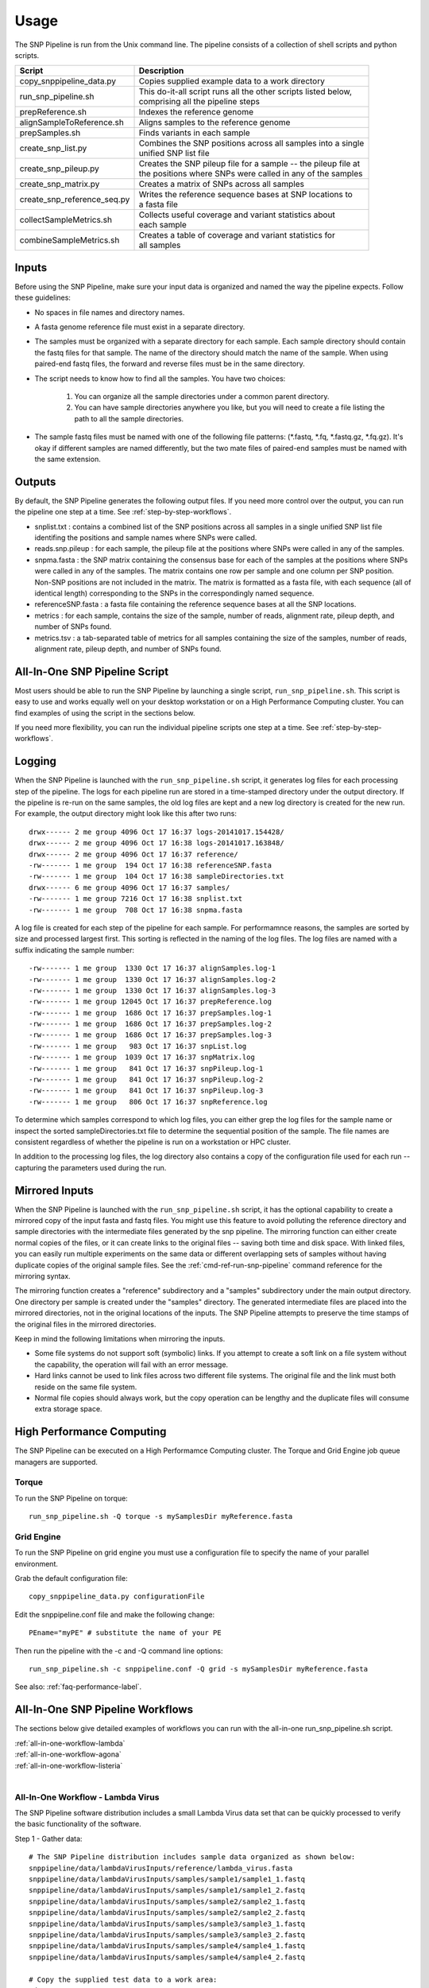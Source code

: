 .. _usage-label:

========
Usage
========

.. highlight:: bash



The SNP Pipeline is run from the Unix command line.  The pipeline consists of a collection
of shell scripts and python scripts.


+-----------------------------+--------------------------------------------------------------------+
| Script                      | | Description                                                      |
+=============================+====================================================================+
| copy_snppipeline_data.py    | | Copies supplied example data to a work directory                 |
+-----------------------------+--------------------------------------------------------------------+
| run_snp_pipeline.sh         | | This do-it-all script runs all the other scripts listed below,   |
|                             | | comprising all the pipeline steps                                |
+-----------------------------+--------------------------------------------------------------------+
| prepReference.sh            | | Indexes the reference genome                                     |
+-----------------------------+--------------------------------------------------------------------+
| alignSampleToReference.sh   | | Aligns samples to the reference genome                           |
+-----------------------------+--------------------------------------------------------------------+
| prepSamples.sh              | | Finds variants in each sample                                    |
+-----------------------------+--------------------------------------------------------------------+
| create_snp_list.py          | | Combines the SNP positions across all samples into a single      |
|                             | | unified SNP list file                                            |
+-----------------------------+--------------------------------------------------------------------+
| create_snp_pileup.py        | | Creates the SNP pileup file for a sample -- the pileup file at   |
|                             | | the positions where SNPs were called in any of the samples       |
+-----------------------------+--------------------------------------------------------------------+
| create_snp_matrix.py        | | Creates a matrix of SNPs across all samples                      |
+-----------------------------+--------------------------------------------------------------------+
| create_snp_reference_seq.py | | Writes the reference sequence bases at SNP locations to          |
|                             | | a fasta file                                                     |
+-----------------------------+--------------------------------------------------------------------+
| collectSampleMetrics.sh     | | Collects useful coverage and variant statistics about            |
|                             | | each sample                                                      |
+-----------------------------+--------------------------------------------------------------------+
| combineSampleMetrics.sh     | | Creates a table of coverage and variant statistics for           |
|                             | | all samples                                                      |
+-----------------------------+--------------------------------------------------------------------+


Inputs
------

Before using the SNP Pipeline, make sure your input data is organized and
named the way the pipeline expects.  Follow these guidelines:

* No spaces in file names and directory names.

* A fasta genome reference file must exist in a separate directory.

* The samples must be organized with a separate directory for each sample.  
  Each sample directory should contain the fastq files for that sample.  
  The name of the directory should match the name of the sample.
  When using paired-end fastq files, the forward and reverse files must be 
  in the same directory.

* The script needs to know how to find all the samples.  You have two choices:

    #. You can organize all the sample directories under a common parent directory.

    #. You can have sample directories anywhere you like, but you will need to 
       create a file listing the path to all the sample directories.

* The sample fastq files must be named with one of the following file
  patterns: (\*.fastq, \*.fq, \*.fastq.gz, \*.fq.gz).  It's okay if different
  samples are named differently, but the two mate files of paired-end samples
  must be named with the same extension.

Outputs
-------

By default, the SNP Pipeline generates the following output files.  If you 
need more control over the output, you can run the pipeline one step at a time.  
See :ref:`step-by-step-workflows`.

* snplist.txt : contains a combined list of the SNP positions across all 
  samples in a single unified SNP list file identifing the positions and sample 
  names where SNPs were called.

* reads.snp.pileup : for each sample, the pileup file at the positions where 
  SNPs were called in any of the samples.

* snpma.fasta : the SNP matrix containing the consensus base for each of 
  the samples at the positions where SNPs were called in any of the samples.  
  The matrix contains one row per sample and one column per SNP position.  
  Non-SNP positions are not included in the matrix.  The matrix is formatted 
  as a fasta file, with each sequence (all of identical length) corresponding 
  to the SNPs in the correspondingly named sequence.

* referenceSNP.fasta : a fasta file containing the reference sequence bases at
  all the SNP locations.

* metrics : for each sample, contains the size of the sample, number of reads, 
  alignment rate, pileup depth, and number of SNPs found.

* metrics.tsv : a tab-separated table of metrics for all samples containing 
  the size of the samples, number of reads, alignment rate, pileup depth, and 
  number of SNPs found.

.. _all-in-one-script-label:

All-In-One SNP Pipeline Script
------------------------------

Most users should be able to run the SNP Pipeline by launching a single script, 
``run_snp_pipeline.sh``.  This script is easy to use and works equally well on
your desktop workstation or on a High Performance Computing cluster.  You can 
find examples of using the script in the sections below.

If you need more flexibility, you can run the individual pipeline scripts one 
step at a time.  See :ref:`step-by-step-workflows`.

.. _logging-label:

Logging
-------

When the SNP Pipeline is launched with the ``run_snp_pipeline.sh`` script,
it generates log files for each processing step of the pipeline.  The logs for 
each pipeline run are stored in a time-stamped directory under the output directory.
If the pipeline is re-run on the same samples, the old log files are kept and
a new log directory is created for the new run.  For example, the output 
directory might look like this after two runs::

    drwx------ 2 me group 4096 Oct 17 16:37 logs-20141017.154428/
    drwx------ 2 me group 4096 Oct 17 16:38 logs-20141017.163848/
    drwx------ 2 me group 4096 Oct 17 16:37 reference/
    -rw------- 1 me group  194 Oct 17 16:38 referenceSNP.fasta
    -rw------- 1 me group  104 Oct 17 16:38 sampleDirectories.txt
    drwx------ 6 me group 4096 Oct 17 16:37 samples/
    -rw------- 1 me group 7216 Oct 17 16:38 snplist.txt
    -rw------- 1 me group  708 Oct 17 16:38 snpma.fasta

A log file is created for each step of the pipeline for each sample.  For 
performamnce reasons, the samples are sorted by size and processed largest
first.  This sorting is reflected in the naming of the log files.  The log files
are named with a suffix indicating the sample number::

    -rw------- 1 me group  1330 Oct 17 16:37 alignSamples.log-1
    -rw------- 1 me group  1330 Oct 17 16:37 alignSamples.log-2
    -rw------- 1 me group  1330 Oct 17 16:37 alignSamples.log-3
    -rw------- 1 me group 12045 Oct 17 16:37 prepReference.log
    -rw------- 1 me group  1686 Oct 17 16:37 prepSamples.log-1
    -rw------- 1 me group  1686 Oct 17 16:37 prepSamples.log-2
    -rw------- 1 me group  1686 Oct 17 16:37 prepSamples.log-3
    -rw------- 1 me group   983 Oct 17 16:37 snpList.log
    -rw------- 1 me group  1039 Oct 17 16:37 snpMatrix.log
    -rw------- 1 me group   841 Oct 17 16:37 snpPileup.log-1
    -rw------- 1 me group   841 Oct 17 16:37 snpPileup.log-2
    -rw------- 1 me group   841 Oct 17 16:37 snpPileup.log-3
    -rw------- 1 me group   806 Oct 17 16:37 snpReference.log

To determine which samples correspond to which log files, you can either grep the
log files for the sample name or inspect the sorted sampleDirectories.txt file to determine
the sequential position of the sample.  The file names are consistent regardless of whether 
the pipeline is run on a workstation or HPC cluster.

In addition to the processing log files, the log directory also contains a copy of the
configuration file used for each run -- capturing the parameters used during the run.


.. _mirrored-input-label:

Mirrored Inputs
---------------

When the SNP Pipeline is launched with the ``run_snp_pipeline.sh`` script, it has the
optional capability to create a mirrored copy of the input fasta and fastq files.  You 
might use this feature to avoid polluting the reference directory and sample directories 
with the intermediate files generated by the snp pipeline.  The mirroring function can 
either create normal copies of the files, or it can create links to the original files 
-- saving both time and disk space.  With linked files, you can easily run multiple 
experiments on the same data or different overlapping sets of samples without having 
duplicate copies of the original sample files.  See the :ref:`cmd-ref-run-snp-pipeline` 
command reference for the mirroring syntax.

The mirroring function creates a "reference" subdirectory and a "samples" subdirectory under
the main output directory.  One directory per sample is created under the "samples" directory.  
The generated intermediate files are placed into the mirrored directories, not in the original
locations of the inputs. The SNP Pipeline attempts to preserve the time stamps of the original 
files in the mirrored directories.

Keep in mind the following limitations when mirroring the inputs.

* Some file systems do not support soft (symbolic) links.  If you attempt to create a soft link
  on a file system without the capability, the operation will fail with an error message.
* Hard links cannot be used to link files across two different file systems.  The original 
  file and the link must both reside on the same file system.
* Normal file copies should always work, but the copy operation can be lengthy and the duplicate 
  files will consume extra storage space.


.. _hpc-usage-label:

High Performance Computing
--------------------------
The SNP Pipeline can be executed on a High Performamce Computing cluster.  The
Torque and Grid Engine job queue managers are supported.

Torque
~~~~~~
To run the SNP Pipeline on torque::

    run_snp_pipeline.sh -Q torque -s mySamplesDir myReference.fasta

Grid Engine
~~~~~~~~~~~
To run the SNP Pipeline on grid engine you must use a configuration file to specify
the name of your parallel environment.

Grab the default configuration file::

    copy_snppipeline_data.py configurationFile


Edit the snppipeline.conf file and make the following change::
    
    PEname="myPE" # substitute the name of your PE

Then run the pipeline with the -c and -Q command line options::    
    
    run_snp_pipeline.sh -c snppipeline.conf -Q grid -s mySamplesDir myReference.fasta

See also: :ref:`faq-performance-label`.


All-In-One SNP Pipeline Workflows
---------------------------------
The sections below give detailed examples of workflows you can run with the
all-in-one run_snp_pipeline.sh script.

| :ref:`all-in-one-workflow-lambda`
| :ref:`all-in-one-workflow-agona`
| :ref:`all-in-one-workflow-listeria`
|


.. _all-in-one-workflow-lambda:

All-In-One Workflow - Lambda Virus
~~~~~~~~~~~~~~~~~~~~~~~~~~~~~~~~~~

The SNP Pipeline software distribution includes a small Lambda Virus data set 
that can be quickly processed to verify the basic functionality of the software.

Step 1 - Gather data::

    # The SNP Pipeline distribution includes sample data organized as shown below:
    snppipeline/data/lambdaVirusInputs/reference/lambda_virus.fasta
    snppipeline/data/lambdaVirusInputs/samples/sample1/sample1_1.fastq
    snppipeline/data/lambdaVirusInputs/samples/sample1/sample1_2.fastq
    snppipeline/data/lambdaVirusInputs/samples/sample2/sample2_1.fastq
    snppipeline/data/lambdaVirusInputs/samples/sample2/sample2_2.fastq
    snppipeline/data/lambdaVirusInputs/samples/sample3/sample3_1.fastq
    snppipeline/data/lambdaVirusInputs/samples/sample3/sample3_2.fastq
    snppipeline/data/lambdaVirusInputs/samples/sample4/sample4_1.fastq
    snppipeline/data/lambdaVirusInputs/samples/sample4/sample4_2.fastq

    # Copy the supplied test data to a work area:
    cd test
    copy_snppipeline_data.py lambdaVirusInputs testLambdaVirus
    cd testLambdaVirus

Step 2 - Run the SNP Pipeline::

    # Run the pipeline, specifing the locations of samples and the reference
    #
    # Specify the following options:
    #   -s : samples parent directory
    run_snp_pipeline.sh -s samples reference/lambda_virus.fasta


Step 3 - View and verify the results:

Upon successful completion of the pipeline, the snplist.txt file should have 165 entries.  The SNP Matrix 
can be found in snpma.fasta.  The corresponding reference bases are in the referenceSNP.fasta file::

    # Verify the result files were created
    ls -l snplist.txt
    ls -l snpma.fasta
    ls -l referenceSNP.fasta

    # Verify correct results
    copy_snppipeline_data.py lambdaVirusExpectedResults expectedResults
    diff -q -s snplist.txt         expectedResults/snplist.txt
    diff -q -s snpma.fasta         expectedResults/snpma.fasta
    diff -q -s referenceSNP.fasta  expectedResults/referenceSNP.fasta

.. _all-in-one-workflow-agona:

All-In-One Workflow - Salmonella Agona
~~~~~~~~~~~~~~~~~~~~~~~~~~~~~~~~~~~~~~

The Salmonella Agona data set contains a small number of realistic sequences that 
can be processed in a reasonable amount of time.  Due to the large size of real
data, the sequences must be downloaded from the NCBI SRA.  Follow the instructions 
below to download and process the data set.

Step 1 - Gather data::

    # The SNP Pipeline distribution includes sample data organized as shown below:
    snppipeline/data/agonaInputs/sha256sumCheck
    snppipeline/data/agonaInputs/reference/NC_011149.fasta

    # Copy the supplied test data to a work area:
    mkdir testAgona
    cd testAgona
    copy_snppipeline_data.py agonaInputs cleanInputs
    cd cleanInputs
    
    # Create sample directories
    mkdir -p samples/ERR178926  samples/ERR178927  samples/ERR178928  samples/ERR178929  samples/ERR178930
    
    # Download sample data from SRA at NCBI. Note that we use the fastq-dump command from
    #   the NCBI SRA-toolkit to fetch sample sequences. There are other ways to get the data,
    #   but the SRA-toolkit is easy to install, and does a good job of downloading large
    #   files.
    fastq-dump --split-files --outdir samples/ERR178926 ERR178926
    fastq-dump --split-files --outdir samples/ERR178927 ERR178927
    fastq-dump --split-files --outdir samples/ERR178928 ERR178928
    fastq-dump --split-files --outdir samples/ERR178929 ERR178929
    fastq-dump --split-files --outdir samples/ERR178930 ERR178930
    
    # Check the data
    #   The original data was used to generate a hash as follows:
    #     sha256sum reference/*.fasta samples/*/*.fastq > sha256sumCheck
    #   The command below checks the downloaded data (and the reference sequence) against the
    #     hashes that are saved in the sha256sumCheck file using sha256sum command, which is
    #     generally available on unix systems.
    sha256sum -c sha256sumCheck
    cd ..

Step 2 - Run the SNP Pipeline::

    # Run the pipeline
    # Specify the following options:
    #   -m : mirror the input samples and reference files
    #   -o : output directory
    #   -s : samples parent directory
    run_snp_pipeline.sh -m soft -o outputDirectory -s cleanInputs/samples cleanInputs/reference/NC_011149.fasta
      
Step 3 - View and verify the results:

Upon successful completion of the pipeline, the snplist.txt file should have 3624 entries.  The SNP Matrix 
can be found in snpma.fasta.  The corresponding reference bases are in the referenceSNP.fasta file::

    # Verify the result files were created
    ls -l outputDirectory/snplist.txt
    ls -l outputDirectory/snpma.fasta
    ls -l outputDirectory/referenceSNP.fasta

    # Verify correct results
    copy_snppipeline_data.py agonaExpectedResults expectedResults
    diff -q -s outputDirectory/snplist.txt         expectedResults/snplist.txt
    diff -q -s outputDirectory/snpma.fasta         expectedResults/snpma.fasta
    diff -q -s outputDirectory/referenceSNP.fasta  expectedResults/referenceSNP.fasta


.. _all-in-one-workflow-listeria:

All-In-One Workflow - Listeria monocytogenes
~~~~~~~~~~~~~~~~~~~~~~~~~~~~~~~~~~~~~~~~~~~~

This Listeria monocytogene data set is based on an oubreak investigation related
to contamination in stone fruit. It only contains environmental/produce isolates,
though the full investigation contained data obtained from clinical samples as well.
Due to the large size of the data, the sequences must be downloaded from the NCBI
SRA.  The instructions below show how to create the data set and process it. 
We do the processing with the run_snp_pipeline.sh script, which does much of the
work in one step, but provides less insight into (and control of) the analysis
process.  

This workflow illustrates how to run the SNP Pipeline on a High Performance Computing 
cluster (HPC) running the Torque job queue manager.  If you do not have a cluster available,
you can still work through this example -- just remove the ``-Q torque`` command line 
option in step 2.

Step 1 - Create dataset::


    # The SNP Pipeline distribution does not include the sample data, but does
    #   include information about the sample data, as well as the reference
    #   sequence.  The files are organized as shown below:
    snppipeline/data/listeriaInputs/sha256sumCheck
    snppipeline/data/listeriaInputs/reference/CFSAN023463.HGAP.draft.fasta
    snppipeline/data/listeriaInputs/sampleList

    # Copy the supplied test data to a work area:
    mkdir testDir
    cd testDir
    copy_snppipeline_data.py listeriaInputs cleanInputs
    cd cleanInputs
    
    # Create sample directories and download sample data from SRA at NCBI. Note that
    #   we use the fastq-dump command from the NCBI SRA-toolkit to fetch sample
    #   sequences. There are other ways to get the data, but the SRA-toolkit is
    #   easy to install, and does a good job of downloading large files.
    mkdir samples
    < sampleList xargs -I % sh -c ' mkdir samples/%; fastq-dump --split-files --outdir samples/% %;'

    # Check the data
    #   The original data was used to generate a hash as follows:
    #     sha256sum sampleList reference/*.fasta samples/*/*.fastq > sha256sumCheck
    #   The command below checks the downloaded data (and the reference sequence) against the
    #     hashes that are saved in the sha256sumCheck file using sha256sum command, which is
    #     generally available on unix systems.
    sha256sum -c sha256sumCheck
    cd ..
    
Step 2 - Run the SNP Pipeline:

There are a couple of parameters you may need to adjust for this analysis or other analysis
work that your do. These parameters are the number of CPU cores that are used, and the 
amount of memory that is used by the java virtual machine.  Both can be set in a
configuration file you can pass to run_snp_pipeline.sh with the ``-c`` option.  
See :ref:`faq-performance-label`.

Launch the pipeline::

    # Run the pipeline. 
    # Specify the following options:
    #   -m : mirror the input samples and reference files
    #   -Q : HPC job queue manager
    #   -o : output directory
    #   -s : samples parent directory
    run_snp_pipeline.sh -m soft -Q torque -o outputDirectory -s cleanInputs/samples cleanInputs/reference/CFSAN023463.HGAP.draft.fasta

Step 3 - View and verify the results:

Upon successful completion of the pipeline, the snplist.txt file should have 11,787
entries.  The SNP Matrix can be found in snpma.fasta.  The corresponding reference
bases are in the referenceSNP.fasta file::

    # Verify the result files were created
    ls -l outputDirectory/snplist.txt
    ls -l outputDirectory/snpma.fasta
    ls -l outputDirectory/referenceSNP.fasta

    # Verify correct results
    copy_snppipeline_data.py listeriaExpectedResults expectedResults
    diff -q -s outputDirectory/snplist.txt         expectedResults/snplist.txt
    diff -q -s outputDirectory/snpma.fasta         expectedResults/snpma.fasta
    diff -q -s outputDirectory/referenceSNP.fasta  expectedResults/referenceSNP.fasta


.. _step-by-step-workflows:

Step-by-Step Workflows
----------------------

The run_snp_pipeline.sh script described above provides a simplified interface
for running all the pipeline steps from a single command.  If you need more
control over the inputs, outputs, or processing steps, you can run the pipeline 
one step at a time.

The sections below give detailed examples of workflows you can run with the
component tools of the pipeline.

| :ref:`step-by-step-workflow-lambda`
| :ref:`step-by-step-workflow-agona`
| :ref:`step-by-step-workflow-general-case`
|


.. _step-by-step-workflow-lambda:

Step-by-Step Workflow - Lambda Virus 
~~~~~~~~~~~~~~~~~~~~~~~~~~~~~~~~~~~~

The SNP Pipeline software distribution includes a small Lambda Virus data set 
that can be quickly processed to verify the basic functionality of the software.

Step 1 - Gather data::

    # The SNP Pipeline distribution includes sample data organized as shown below:
    snppipeline/data/lambdaVirusInputs/reference/lambda_virus.fasta
    snppipeline/data/lambdaVirusInputs/samples/sample1/sample1_1.fastq
    snppipeline/data/lambdaVirusInputs/samples/sample1/sample1_2.fastq
    snppipeline/data/lambdaVirusInputs/samples/sample2/sample2_1.fastq
    snppipeline/data/lambdaVirusInputs/samples/sample2/sample2_2.fastq
    snppipeline/data/lambdaVirusInputs/samples/sample3/sample3_1.fastq
    snppipeline/data/lambdaVirusInputs/samples/sample3/sample3_2.fastq
    snppipeline/data/lambdaVirusInputs/samples/sample4/sample4_1.fastq
    snppipeline/data/lambdaVirusInputs/samples/sample4/sample4_2.fastq

    # Copy the supplied test data to a work area:
    cd test
    copy_snppipeline_data.py lambdaVirusInputs testLambdaVirus
    cd testLambdaVirus

Step 2 - Prep work::

    # Create files of sample directories and fastQ files:
    ls -d samples/* > sampleDirectories.txt
    rm sampleFullPathNames.txt 2>/dev/null
    cat sampleDirectories.txt | while read dir; do echo $dir/*.fastq >> sampleFullPathNames.txt; done
    # Determine the number of CPU cores in your computer
    numCores=$(grep -c ^processor /proc/cpuinfo 2>/dev/null || sysctl -n hw.ncpu)

Step 3 - Prep the reference::

    prepReference.sh reference/lambda_virus.fasta

Step 4 - Align the samples to the reference::

    # Align each sample, one at a time, using all CPU cores
    cat sampleFullPathNames.txt | xargs -n 2 -L 1 alignSampleToReference.sh reference/lambda_virus.fasta

Step 5 - Prep the samples::

    # Process the samples in parallel using all CPU cores
    export VarscanMpileup2snp_ExtraParams="--min-var-freq 0.90"
    cat sampleDirectories.txt | xargs -n 1 -P $numCores prepSamples.sh reference/lambda_virus.fasta

Step 6 - Combine the SNP positions across all samples into the SNP list file::

    create_snp_list.py -n var.flt.vcf -o snplist.txt sampleDirectories.txt

Step 7 - Create pileups at SNP positions for each sample::

    # Process the samples in parallel using all CPU cores
    cat sampleDirectories.txt | xargs -n 1 -P $numCores -I XX create_snp_pileup.py -l snplist.txt -a XX/reads.all.pileup -o XX/reads.snp.pileup

Step 8 - Create the SNP matrix::

    create_snp_matrix.py -l snplist.txt -p reads.snp.pileup -o snpma.fasta sampleDirectories.txt

Step 9 - Create the reference base sequence::

    create_snp_reference_seq.py -l snplist.txt -o referenceSNP.fasta reference/lambda_virus.fasta

Step 10 - Collect metrics for each sample::

    cat sampleDirectories.txt | xargs -n 1 -P $numCores -I XX collectSampleMetrics.sh -m snpma.fasta -o XX/metrics XX

Step 11 - Tabulate the metrics for all samples::

    combineSampleMetrics.sh -n metrics -o metrics.tsv sampleDirectories.txt

Step 12 - View and verify the results:

Upon successful completion of the pipeline, the snplist.txt file should have 165 entries.  The SNP Matrix 
can be found in snpma.fasta.  The corresponding reference bases are in the referenceSNP.fasta file::

    # Verify the result files were created
    ls -l snplist.txt
    ls -l snpma.fasta
    ls -l referenceSNP.fasta

    # Verify correct results
    copy_snppipeline_data.py lambdaVirusExpectedResults expectedResults
    diff -q -s snplist.txt         expectedResults/snplist.txt
    diff -q -s snpma.fasta         expectedResults/snpma.fasta
    diff -q -s referenceSNP.fasta  expectedResults/referenceSNP.fasta

    # View the per-sample metrics
    xdg-open metrics.tsv


.. _step-by-step-workflow-agona:

Step-by-Step Workflow - Salmonella Agona
~~~~~~~~~~~~~~~~~~~~~~~~~~~~~~~~~~~~~~~~

The Salmonella Agona data set contains realistic sequences that can be processed
in a reasonable amount of time.  Due to the large size of real data, the sequences
must be downloaded from the NCBI SRA.  Follow the instructions below to download 
and process the data set.

Step 1 - Gather data::

    # The SNP Pipeline distribution includes sample data organized as shown below:
    snppipeline/data/agonaInputs/sha256sumCheck
    snppipeline/data/agonaInputs/reference/NC_011149.fasta

    # Copy the supplied test data to a work area:
    cd test
    copy_snppipeline_data.py agonaInputs testAgona
    cd testAgona
    
    # Create sample directories
    mkdir -p samples/ERR178926  samples/ERR178927  samples/ERR178928  samples/ERR178929  samples/ERR178930
    
    # Download sample data from SRA at NCBI. Note that we use the fastq-dump command from
    #   the NCBI SRA-toolkit to fetch sample sequences. There are other ways to get the data,
    #   but the SRA-toolkit is easy to install, and does a good job of downloading large
    #   files.
    fastq-dump --split-files --outdir samples/ERR178926 ERR178926
    fastq-dump --split-files --outdir samples/ERR178927 ERR178927
    fastq-dump --split-files --outdir samples/ERR178928 ERR178928
    fastq-dump --split-files --outdir samples/ERR178929 ERR178929
    fastq-dump --split-files --outdir samples/ERR178930 ERR178930
    
    # Check the data
    #   The original data was used to generate a hash as follows:
    #     sha256sum reference/*.fasta samples/*/*.fastq > sha256sumCheck
    #   The command below checks the downloaded data (and the reference sequence) against the
    #     hashes that are saved in the sha256sumCheck file using sha256sum command, which is
    #     generally available on unix systems.
    sha256sum -c sha256sumCheck

Step 2 - Prep work::

    # Create files of sample directories and fastQ files:
    ls -d samples/* > sampleDirectories.txt
    rm sampleFullPathNames.txt 2>/dev/null
    cat sampleDirectories.txt | while read dir; do echo $dir/*.fastq >> sampleFullPathNames.txt; done
    # Determine the number of CPU cores in your computer
    numCores=$(grep -c ^processor /proc/cpuinfo 2>/dev/null || sysctl -n hw.ncpu)

Step 3 - Prep the reference::

    prepReference.sh reference/NC_011149.fasta

Step 4 - Align the samples to the reference::

    # Align each sample, one at a time, using all CPU cores
    cat sampleFullPathNames.txt | xargs -n 2 -L 1 alignSampleToReference.sh reference/NC_011149.fasta

Step 5 - Prep the samples::

    # Process the samples in parallel using all CPU cores
    export VarscanMpileup2snp_ExtraParams="--min-var-freq 0.90"
    cat sampleDirectories.txt | xargs -n 1 -P $numCores prepSamples.sh reference/NC_011149.fasta

Step 6 - Combine the SNP positions across all samples into the SNP list file::

    create_snp_list.py -n var.flt.vcf -o snplist.txt sampleDirectories.txt

Step 7 - Create pileups at SNP positions for each sample::

    # Process the samples in parallel using all CPU cores
    cat sampleDirectories.txt | xargs -n 1 -P $numCores -I XX create_snp_pileup.py -l snplist.txt -a XX/reads.all.pileup -o XX/reads.snp.pileup

Step 8 - Create the SNP matrix::

    create_snp_matrix.py -l snplist.txt -p reads.snp.pileup -o snpma.fasta sampleDirectories.txt

Step 9 - Create the reference base sequence::

    create_snp_reference_seq.py -l snplist.txt -o referenceSNP.fasta reference/NC_011149.fasta

Step 10 - Collect metrics for each sample::

    cat sampleDirectories.txt | xargs -n 1 -P $numCores -I XX collectSampleMetrics.sh -m snpma.fasta -o XX/metrics XX

Step 11 - Tabulate the metrics for all samples::

    combineSampleMetrics.sh -n metrics -o metrics.tsv sampleDirectories.txt

Step 12 - View and verify the results:

Upon successful completion of the pipeline, the snplist.txt file should have 3624 entries.  The SNP Matrix 
can be found in snpma.fasta.  The corresponding reference bases are in the referenceSNP.fasta file::

    # Verify the result files were created
    ls -l snplist.txt
    ls -l snpma.fasta
    ls -l referenceSNP.fasta

    # Verify correct results
    copy_snppipeline_data.py agonaExpectedResults expectedResults
    diff -q -s snplist.txt         expectedResults/snplist.txt
    diff -q -s snpma.fasta         expectedResults/snpma.fasta
    diff -q -s referenceSNP.fasta  expectedResults/referenceSNP.fasta

    # View the per-sample metrics
    xdg-open metrics.tsv

.. _step-by-step-workflow-general-case:

Step-by-Step Workflow - General Case
~~~~~~~~~~~~~~~~~~~~~~~~~~~~~~~~~~~~

Step 1 - Gather data:

You will need the following data:

* Reference genome
* Fastq input files for multiple samples

Organize the data into separate directories for each sample as well as the reference.  One possible
directory layout is shown below.  Note the mix of paired and unpaired samples::

    ./myProject/reference/my_reference.fasta
    ./myProject/samples/sample1/sampleA.fastq
    ./myProject/samples/sample2/sampleB.fastq
    ./myProject/samples/sample3/sampleC_1.fastq
    ./myProject/samples/sample3/sampleC_2.fastq
    ./myProject/samples/sample4/sampleD_1.fastq
    ./myProject/samples/sample4/sampleD_2.fastq

Step 2 - Prep work::

    # Optional step: Copy your input data to a safe place:
    cp -r myProject myProjectClean
    # The SNP pipeline will generate additional files into the reference and sample directories
    cd myProject
    
    # Create file of sample directories:
    ls -d samples/* > sampleDirectories.txt
    
    # get the *.fastq or *.fq files in each sample directory, possibly compresessed, on one line per sample, ready to feed to bowtie
    TMPFILE1=$(mktemp tmp.fastqs.XXXXXXXX)
    cat sampleDirectories.txt | while read dir; do echo $dir/*.fastq* >> $TMPFILE1; echo $dir/*.fq* >> $TMPFILE1; done
    grep -v '*.fq*' $TMPFILE1 | grep -v '*.fastq*' > sampleFullPathNames.txt
    rm $TMPFILE1
    
    # Determine the number of CPU cores in your computer
    numCores=$(grep -c ^processor /proc/cpuinfo 2>/dev/null || sysctl -n hw.ncpu)

Step 3 - Prep the reference::

    prepReference.sh reference/my_reference.fasta

Step 4 - Align the samples to the reference::

    # Align each sample, one at a time, using all CPU cores
    cat sampleFullPathNames.txt | xargs -n 2 -L 1 alignSampleToReference.sh reference/my_reference.fasta

Step 5 - Prep the samples::

    # Process the samples in parallel using all CPU cores
    export VarscanMpileup2snp_ExtraParams="--min-var-freq 0.90"
    cat sampleDirectories.txt | xargs -n 1 -P $numCores prepSamples.sh reference/my_reference.fasta

Step 6 - Combine the SNP positions across all samples into the SNP list file::

    create_snp_list.py -n var.flt.vcf -o snplist.txt sampleDirectories.txt

Step 7 - Create pileups at SNP positions for each sample::

    # Process the samples in parallel using all CPU cores
    cat sampleDirectories.txt | xargs -n 1 -P $numCores -I XX create_snp_pileup.py -l snplist.txt -a XX/reads.all.pileup -o XX/reads.snp.pileup

Step 8 - Create the SNP matrix::

    create_snp_matrix.py -l snplist.txt -p reads.snp.pileup -o snpma.fasta sampleDirectories.txt

Step 9 - Create the reference base sequence::

    # Note the .fasta file extension
    create_snp_reference_seq.py -l snplist.txt -o referenceSNP.fasta reference/my_reference.fasta

Step 10 - Collect metrics for each sample::

    cat sampleDirectories.txt | xargs -n 1 -P $numCores -I XX collectSampleMetrics.sh -m snpma.fasta -o XX/metrics XX

Step 11 - Tabulate the metrics for all samples::

    combineSampleMetrics.sh -n metrics -o metrics.tsv sampleDirectories.txt

Step 12 - View the results:

Upon successful completion of the pipeline, the snplist.txt identifies the SNPs in all samples.  The SNP Matrix 
can be found in snpma.fasta.  The corresponding reference bases are in the referenceSNP.fasta file::

    ls -l snplist.txt
    ls -l snpma.fasta
    ls -l referenceSNP.fasta

    # View the per-sample metrics
    xdg-open metrics.tsv


.. _metrics-usage-label:

Metrics
-------

After creating the SNP matrix, the pipeline collects and tabulates metrics for all of the samples.  The metrics 
are first collected in one file per sample in the sample directories.  A subsequent step combines the
metrics for all the samples together into a single tab-separated file with one row per sample and one column
per metric.  The tabulated metrics file is named metrics.tsv by default.

The metrics are:

+-------------------------+------------------------------------------------------------------+
| Column                  | | Description                                                    |
+=========================+==================================================================+
| Sample                  | | The name of the directory containing the sample fastq files.   |
+-------------------------+------------------------------------------------------------------+
| Fastq Files             | | List of fastq file names in the sample directory.              |
+-------------------------+------------------------------------------------------------------+
| Fastq File Size         | | The sum of the sizes of the fastq files. This will be the      |
|                         | | compressed size if the files are compressed.                   | 
+-------------------------+------------------------------------------------------------------+
| Machine                 | | The sequencing instrument ID extracted from the compressed     |
|                         | | fastq.gz file header.  If the fastq files are not compressed,  |
|                         | | the machine ID is not captured.                                |
+-------------------------+------------------------------------------------------------------+
| Flowcell                | | The flowcell used during the sequencing run, extracted from    |
|                         | | the compressed fastq.gz file header. If the fastq files are    |
|                         | | not compressed, the flowcell is not captured.                  |
+-------------------------+------------------------------------------------------------------+
| Number of Reads         | | The number of reads in the SAM file.  When using paired fastq  |
|                         | | files, this number will be twice the number of reads reported  |
|                         | | by bowtie.                                                     |
+-------------------------+------------------------------------------------------------------+
| Percent of Reads Mapped | | The percentage of reference-aligned reads in the SAM file.     |
+-------------------------+------------------------------------------------------------------+
| Average Pileup Depth    | | The average depth of coverage in the whole-genome sample       |
|                         | | pileup file.                                                   |
+-------------------------+------------------------------------------------------------------+
| Number of SNPs          | | The number of SNPs found for this sample.  The count is        |
|                         | | computed as the number of SNP records in the VCF file          | 
|                         | | generated by the snp caller (VarScan).                         |
+-------------------------+------------------------------------------------------------------+
| Missing SNP Matrix      | | The number of positions in the SNP matrix for which a          |
| Positions               | | consensus base could not be called for this sample.  The       |
|                         | | inability to call a consensus base is caused by either a       |
|                         | | pileup file with no coverage at a SNP position, or by          |
|                         | | insufficient agreement among the pileup bases at the SNP       |
|                         | | position.  The minimum fraction of reads that must agree at a  |
|                         | | position to make a consensus call is controlled by the         |
|                         | | ``minConsFreq`` parameter.                                     |
+-------------------------+------------------------------------------------------------------+
| Warnings and Errors     | | A list of warnings or errors encountered while collecting the  |
|                         | | metrics.                                                       |
+-------------------------+------------------------------------------------------------------+





